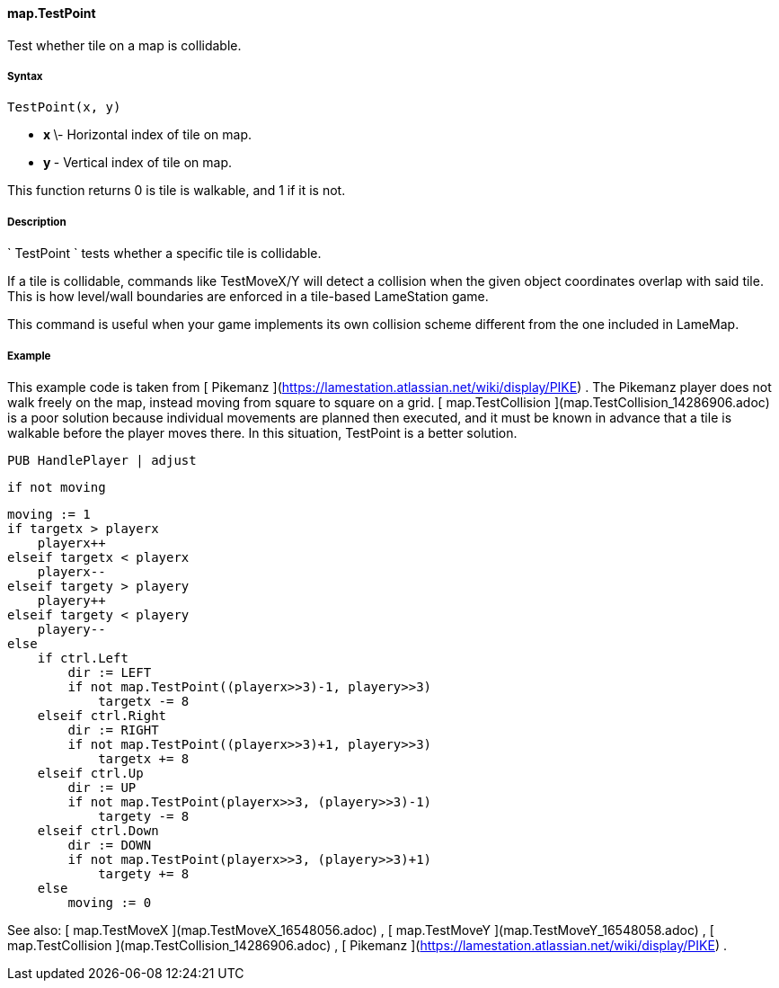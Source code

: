 #### map.TestPoint

Test whether tile on a map is collidable.

#####  Syntax

    
    
    TestPoint(x, y)

  * ** x ** \- Horizontal index of tile on map. 
  * ** y ** - Vertical index of tile on map. 

This function returns 0 is tile is walkable, and 1 if it is not.

#####  Description

` TestPoint ` tests whether a specific tile is collidable.

If a tile is collidable, commands like TestMoveX/Y will detect a collision
when the given object coordinates overlap with said tile. This is how
level/wall boundaries are enforced in a tile-based LameStation game.

This command is useful when your game implements its own collision scheme
different from the one included in LameMap.

#####  Example

This example code is taken from [ Pikemanz
](https://lamestation.atlassian.net/wiki/display/PIKE) . The Pikemanz player
does not walk freely on the map, instead moving from square to square on a
grid. [ map.TestCollision ](map.TestCollision_14286906.adoc) is a poor
solution because individual movements are planned then executed, and it must
be known in advance that a tile is walkable before the player moves there. In
this situation, TestPoint is a better solution.

    
    
    PUB HandlePlayer | adjust
        
        if not moving
    
        moving := 1
        if targetx > playerx
            playerx++
        elseif targetx < playerx
            playerx--
        elseif targety > playery
            playery++
        elseif targety < playery
            playery--
        else
            if ctrl.Left
                dir := LEFT
                if not map.TestPoint((playerx>>3)-1, playery>>3)
                    targetx -= 8
            elseif ctrl.Right
                dir := RIGHT
                if not map.TestPoint((playerx>>3)+1, playery>>3)
                    targetx += 8
            elseif ctrl.Up
                dir := UP
                if not map.TestPoint(playerx>>3, (playery>>3)-1)
                    targety -= 8
            elseif ctrl.Down
                dir := DOWN
                if not map.TestPoint(playerx>>3, (playery>>3)+1)
                    targety += 8
            else
                moving := 0

See also: [ map.TestMoveX ](map.TestMoveX_16548056.adoc) , [ map.TestMoveY
](map.TestMoveY_16548058.adoc) , [ map.TestCollision
](map.TestCollision_14286906.adoc) , [ Pikemanz
](https://lamestation.atlassian.net/wiki/display/PIKE) .

